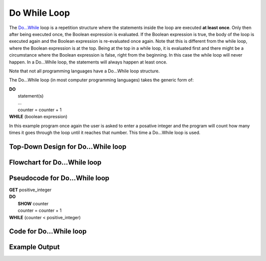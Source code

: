 .. _do-while-loop:

Do While Loop
=============

The `Do…While <https://en.wikipedia.org/wiki/Do_while_loop>`_ loop is a repetition structure where the statements inside the loop are executed **at least once**. Only then after being executed once, the Boolean expression is evaluated. If the Boolean expression is true, the body of the loop is executed again and the Boolean expression is re-evaluated once again. Note that this is different from the while loop, where the Boolean expression is at the top. Being at the top in a while loop, it is evaluated first and there might be a circumstance where the Boolean expression is false, right from the beginning. In this case the while loop will never happen. In a Do…While loop, the statements will always happen at least once.

Note that not all programming languages have a Do…While loop structure.

The Do…While loop (in most computer programming languages) takes the generic form of:

| **DO**
|     statement(s)
|     ...
|     counter = counter + 1
| **WHILE** (boolean expression)

In this example program once again the user is asked to enter a posative integer and the program will count how many times it goes through the loop until it reaches that number. This time a Do…While loop is used.

Top-Down Design for Do…While loop
^^^^^^^^^^^^^^^^^^^^^^^^^^^^^^^^^^^^^
.. image:: ./images/top-down-do-while-loop.png
   :alt: Top-Down Design for Do…While loop
   :align: center

Flowchart for Do…While loop
^^^^^^^^^^^^^^^^^^^^^^^^^^^
.. image:: ./images/flowchart-do-while-loop.png
   :alt: Do…While loop flowchart
   :align: center

Pseudocode for Do…While loop
^^^^^^^^^^^^^^^^^^^^^^^^^^^^
| **GET** positive_integer
| **DO**
|     **SHOW** counter
|     counter = counter + 1
| **WHILE** (counter < positive_integer)

Code for Do…While loop
^^^^^^^^^^^^^^^^^^^^^^
.. tabs::

  .. group-tab:: C
    .. code-block:: C
      .. literalinclude:: ../../code_examples/3-Structured_Problem_Solving/14-Do_While_Loop/C/main.c
        :language: C
        :linenos:
        :emphasize-lines: 20-23

  .. group-tab:: C++
    .. code-block:: C++
      .. literalinclude:: ../../code_examples/3-Structured_Problem_Solving/14-Do_While_Loop/CPP/main.cpp
        :language: C++
        :linenos:
        :emphasize-lines: 20-23

  .. group-tab:: C#
    .. code-block:: C#
      .. literalinclude:: ../../code_examples/3-Structured_Problem_Solving/14-Do_While_Loop/CSharp/main.cs
        :language: C#
        :linenos:
        :emphasize-lines: 24-27

  .. group-tab:: Go
    .. code-block:: Go
      .. literalinclude:: ../../code_examples/3-Structured_Problem_Solving/14-Do_While_Loop/Go/main.c
        :language: go
        :linenos:
        :emphasize-lines: 1

  .. group-tab:: Java
    .. code-block:: Java
      .. literalinclude:: ../../code_examples/3-Structured_Problem_Solving/14-Do_While_Loop/Java/Main.java
        :language: java
        :linenos:
        :emphasize-lines: 28-31

  .. group-tab:: JavaScript
    .. code-block:: JavaScript
      .. literalinclude:: ../../code_examples/3-Structured_Problem_Solving/14-Do_While_Loop/JavaScript/main.js
        :language: javascript
        :linenos:
        :emphasize-lines: 17-20

  .. group-tab:: Python
    .. code-block:: Python
      .. literalinclude:: ../../code_examples/3-Structured_Problem_Solving/14-Do_While_Loop/Python/main.py
        :language: python
        :linenos:
        :emphasize-lines: 1

Example Output
^^^^^^^^^^^^^^
.. image:: ../../code_examples/3-Structured_Problem_Solving/14-Do_While_Loop/vhs.gif
   :alt: Code example output
   :align: left

